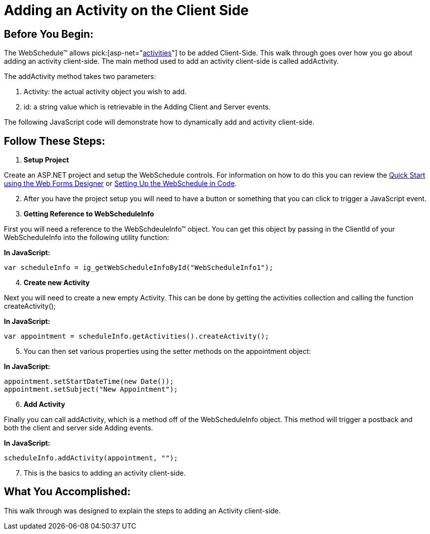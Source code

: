 ﻿////

|metadata|
{
    "name": "webschedule-adding-an-activity-on-the-client-side",
    "controlName": ["WebSchedule"],
    "tags": ["How Do I","Scheduling"],
    "guid": "{8A8DCCA9-4892-45BF-B868-D33935763F1E}",  
    "buildFlags": [],
    "createdOn": "0001-01-01T00:00:00Z"
}
|metadata|
////

= Adding an Activity on the Client Side

== Before You Begin:

The WebSchedule™ allows  pick:[asp-net="link:infragistics4.webui.webschedule.v{ProductVersion}~infragistics.webui.webschedule.activity.html[activities]"]  to be added Client-Side. This walk through goes over how you go about adding an activity client-side. The main method used to add an activity client-side is called addActivity.

The addActivity method takes two parameters:

[start=1]
. Activity: the actual activity object you wish to add.
[start=2]
. id: a string value which is retrievable in the Adding Client and Server events.

The following JavaScript code will demonstrate how to dynamically add and activity client-side.

== Follow These Steps:

[start=1]
. *Setup Project*

Create an ASP.NET project and setup the WebSchedule controls. For information on how to do this you can review the link:webschedule-using-the-webschedule-controls-quick-design.html[Quick Start using the Web Forms Designer] or link:webschedule-creating-webschedule-controls-using-code.html[Setting Up the WebSchedule in Code].
[start=2]
. After you have the project setup you will need to have a button or something that you can click to trigger a JavaScript event.
[start=3]
. *Getting Reference to WebScheduleInfo*

First you will need a reference to the WebSchdeuleInfo™ object. You can get this object by passing in the ClientId of your WebScheduleInfo into the following utility function:

*In JavaScript:*

----
var scheduleInfo = ig_getWebScheduleInfoById("WebScheduleInfo1");
----

[start=4]
. *Create new Activity*

Next you will need to create a new empty Activity. This can be done by getting the activities collection and calling the function createActivity();

*In JavaScript:*

----
var appointment = scheduleInfo.getActivities().createActivity();
----

[start=5]
. You can then set various properties using the setter methods on the appointment object:

*In JavaScript:*

----
appointment.setStartDateTime(new Date());
appointment.setSubject("New Appointment");
----

[start=6]
. *Add Activity*

Finally you can call addActivity, which is a method off of the WebScheduleInfo object. This method will trigger a postback and both the client and server side Adding events.

*In JavaScript:*

----
scheduleInfo.addActivity(appointment, "");
----

[start=7]
. This is the basics to adding an activity client-side.

== What You Accomplished:

This walk through was designed to explain the steps to adding an Activity client-side.